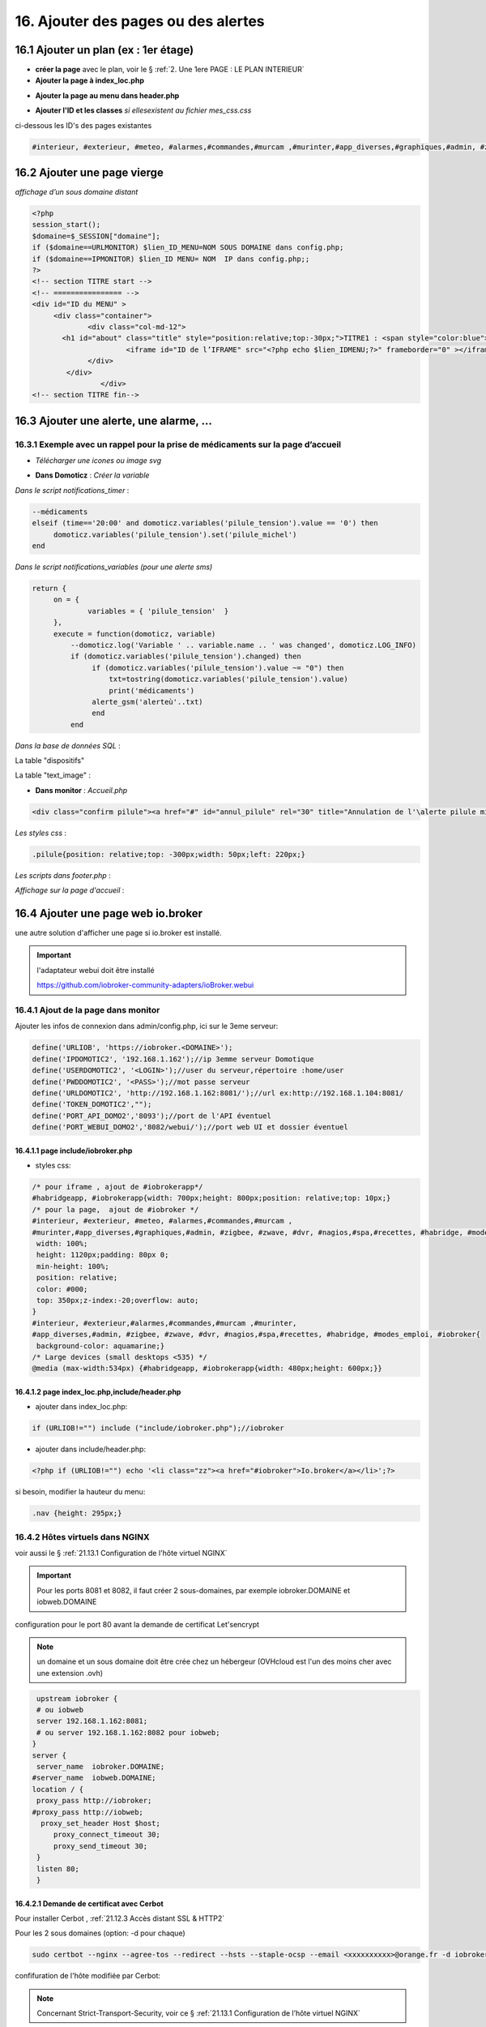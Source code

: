 16. Ajouter des pages ou des alertes
------------------------------------
16.1 Ajouter un plan (ex : 1er étage)
^^^^^^^^^^^^^^^^^^^^^^^^^^^^^^^^^^^^^
- **créer la page** avec le plan, voir le § :ref:`2. Une 1ere PAGE : LE PLAN INTERIEUR`
	
- **Ajouter la page à index_loc.php**

|image901|

- **Ajouter la page au menu dans header.php** 

|image902|

- **Ajouter l'ID et les classes**  *si ellesexistent au fichier mes_css.css*

ci-dessous les ID's des pages existantes

.. code-block::

   #interieur, #exterieur, #meteo, #alarmes,#commandes,#murcam ,#murinter,#app_diverses,#graphiques,#admin, #zigbee, #zwave, #dvr, #nagios,#spa,#recettes{


16.2 Ajouter une page vierge
^^^^^^^^^^^^^^^^^^^^^^^^^^^^
*affichage d’un sous domaine distant*

.. code-block::

   <?php
   session_start();
   $domaine=$_SESSION["domaine"];
   if ($domaine==URLMONITOR) $lien_ID_MENU=NOM SOUS DOMAINE dans config.php;
   if ($domaine==IPMONITOR) $lien_ID MENU= NOM  IP dans config.php;;
   ?>
   <!-- section TITRE start -->
   <!-- ================ -->
   <div id="ID du MENU" >
	<div class="container">
		<div class="col-md-12">
	  <h1 id="about" class="title" style="position:relative;top:-30px;">TITRE1 : <span style="color:blue">TITRE2</span></h1>
		         <iframe id="ID de l’IFRAME" src="<?php echo $lien_IDMENU;?>" frameborder="0" ></iframe>
		</div>
	   </div>
		   </div> 		
   <!-- section TITRE fin-->

|image903|

16.3 Ajouter une alerte, une alarme, ...
^^^^^^^^^^^^^^^^^^^^^^^^^^^^^^^^^^^^^^^^
16.3.1 Exemple avec un rappel pour la prise de médicaments sur la page d’accueil
================================================================================
- *Télécharger une icones ou image svg*

|image904|

- **Dans Domoticz** : *Créer la variable*

|image905|

*Dans le script notifications_timer* :

.. code-block::

   --médicaments
   elseif (time=='20:00' and domoticz.variables('pilule_tension').value == '0') then
        domoticz.variables('pilule_tension').set('pilule_michel')
   end

*Dans le script notifications_variables (pour une alerte sms)*

.. code-block::

   return {
	on = {
		variables = { 'pilule_tension'	}
	},
	execute = function(domoticz, variable)
	    --domoticz.log('Variable ' .. variable.name .. ' was changed', domoticz.LOG_INFO)
	    if (domoticz.variables('pilule_tension').changed) then 
                 if (domoticz.variables('pilule_tension').value ~= "0") then 
	             txt=tostring(domoticz.variables('pilule_tension').value) 
	             print('médicaments')
                 alerte_gsm('alerteù'..txt)
                 end
            end

*Dans la base de données SQL* :

La table "dispositifs"

|image908|

La table "text_image" :

|image909|

- **Dans monitor** :  *Accueil.php*

.. code-block::

   <div class="confirm pilule"><a href="#" id="annul_pilule" rel="30" title="Annulation de l'\alerte pilule michel"><img id="pilule" src=""/></a></div>

*Les styles css* :

.. code-block::

   .pilule{position: relative;top: -300px;width: 50px;left: 220px;}

*Les scripts dans footer.php* :

|image912|

*Affichage sur la page d'accueil* :

|image913|

16.4 Ajouter une page web io.broker
^^^^^^^^^^^^^^^^^^^^^^^^^^^^^^^^^^^
une autre solution d'afficher une page si io.broker est installé.

.. important::

   l'adaptateur webui doit être installé

   |image1496|

   https://github.com/iobroker-community-adapters/ioBroker.webui

16.4.1 Ajout de la page dans monitor
====================================
|image1497|

Ajouter les infos de connexion dans admin/config.php, ici sur le 3eme serveur:

.. code-block::

   define('URLIOB', 'https://iobroker.<DOMAINE>');
   define('IPDOMOTIC2', '192.168.1.162');//ip 3emme serveur Domotique
   define('USERDOMOTIC2', '<LOGIN>');//user du serveur,répertoire :home/user
   define('PWDDOMOTIC2', '<PASS>');//mot passe serveur
   define('URLDOMOTIC2', 'http://192.168.1.162:8081/');//url ex:http://192.168.1.104:8081/
   define('TOKEN_DOMOTIC2',""); 
   define('PORT_API_DOMO2','8093');//port de l'API éventuel
   define('PORT_WEBUI_DOMO2','8082/webui/');//port web UI et dossier éventuel

16.4.1.1  page include/iobroker.php
"""""""""""""""""""""""""""""""""""

|image1498|

- styles css:

.. code-block::

   /* pour iframe , ajout de #iobrokerapp*/
   #habridgeapp, #iobrokerapp{width: 700px;height: 800px;position: relative;top: 10px;}
   /* pour la page,  ajout de #iobroker */
   #interieur, #exterieur, #meteo, #alarmes,#commandes,#murcam ,
   #murinter,#app_diverses,#graphiques,#admin, #zigbee, #zwave, #dvr, #nagios,#spa,#recettes, #habridge, #modes_emploi, #iobroker{
    width: 100%;
    height: 1120px;padding: 80px 0;
    min-height: 100%;
    position: relative;
    color: #000;
    top: 350px;z-index:-20;overflow: auto;
   }
   #interieur, #exterieur,#alarmes,#commandes,#murcam ,#murinter,
   #app_diverses,#admin, #zigbee, #zwave, #dvr, #nagios,#spa,#recettes, #habridge, #modes_emploi, #iobroker{
    background-color: aquamarine;}
   /* Large devices (small desktops <535) */
   @media (max-width:534px) {#habridgeapp, #iobrokerapp{width: 480px;height: 600px;}}

16.4.1.2  page index_loc.php,include/header.php
"""""""""""""""""""""""""""""""""""""""""""""""
- ajouter dans index_loc.php:

.. code-block::

   if (URLIOB!="") include ("include/iobroker.php");//iobroker

- ajouter dans include/header.php:

.. code-block::

   <?php if (URLIOB!="") echo '<li class="zz"><a href="#iobroker">Io.broker</a></li>';?>

si besoin, modifier la hauteur du menu:

.. code-block::

   .nav {height: 295px;}

16.4.2 Hôtes virtuels dans NGINX
================================
voir aussi le § :ref:`21.13.1 Configuration de l'hôte virtuel NGINX`

.. Important::

   Pour les ports 8081 et 8082, il faut créer 2 sous-domaines, par exemple iobroker.DOMAINE et iobweb.DOMAINE 

configuration pour le port 80 avant la demande de certificat Let'sencrypt

.. note::

   un domaine et un sous domaine doit être crée chez un hébergeur (OVHcloud est l'un des moins cher avec une extension .ovh) 

.. code-block::

    upstream iobroker { 
    # ou iobweb
    server 192.168.1.162:8081;
    # ou server 192.168.1.162:8082 pour iobweb;
   }
   server {
    server_name  iobroker.DOMAINE;
   #server_name  iobweb.DOMAINE;
   location / {
    proxy_pass http://iobroker;
   #proxy_pass http://iobweb;
     proxy_set_header Host $host;
        proxy_connect_timeout 30;
        proxy_send_timeout 30;
    }
    listen 80; 
    }
 
16.4.2.1 Demande de certificat avec Cerbot
""""""""""""""""""""""""""""""""""""""""""
Pour installer Cerbot , :ref:`21.12.3 Accès distant SSL & HTTP2`

Pour les 2 sous domaines (option: -d pour chaque)

.. code-block::

    sudo certbot --nginx --agree-tos --redirect --hsts --staple-ocsp --email <xxxxxxxxxx>@orange.fr -d iobroker.<DOMAINE> -d iobweb.<DOMAINE>

confifuration de l'hôte  modifiée par Cerbot:

|image1499|

.. note::

   Concernant Strict-Transport-Security, voir ce § :ref:`21.13.1 Configuration de l’hôte virtuel NGINX`

16.4.3 Interfaces graphique 
===========================
16.4.3.1 adaptateur webui
"""""""""""""""""""""""""
|image1506|

16.4.3.3 adaptateur vis 2
"""""""""""""""""""""""""
.. note::

   en cas d'erreur : **main/vis-views.json Not exists** , supprimer et réinstaller l'adaptateur
 
   |image1504|

|image1505|

.. |image901| image:: ../media/image901.webp
   :width: 534px
.. |image902| image:: ../media/image902.webp
   :width: 700px
.. |image903| image:: ../media/image903.webp
   :width: 700px
.. |image904| image:: ../media/image904.webp
   :width: 416px
.. |image905| image:: ../media/image905.webp
   :width: 575px
.. |image908| image:: ../media/image908.webp
   :width: 502px
.. |image909| image:: ../media/image909.webp
   :width: 432px
.. |image912| image:: ../media/image912.webp
   :width: 700px
.. |image913| image:: ../media/image913.webp
   :width: 503px
.. |image1496| image:: ../img/image1496.webp
   :width: 250px
.. |image1497| image:: ../img/image1497.webp
   :width: 500px
.. |image1498| image:: ../img/image1498.webp
   :width: 700px
.. |image1499| image:: ../img/image1499.webp
   :width: 700px
.. |image1504| image:: ../img/image1504.webp
   :width: 650px
.. |image1505| image:: ../img/image1505.webp
   :width: 700px
.. |image1506| image:: ../img/image1506.webp
   :width: 700px
